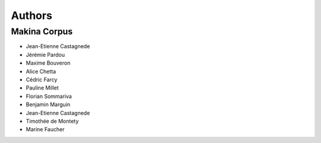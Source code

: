 =======
Authors
=======

Makina Corpus
-------------

* Jean-Etienne Castagnede
* Jérémie Pardou
* Maxime Bouveron
* Alice Chetta
* Cédric Farcy
* Pauline Millet
* Florian Sommariva
* Benjamin Marguin
* Jean-Etienne Castagnede
* Timothée de Montety
* Marine Faucher

.. image:: http://depot.makina-corpus.org/public/logo.gif
    :target: http://www.makina-corpus.com

